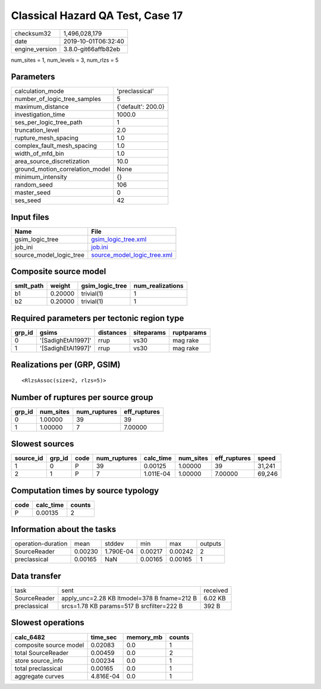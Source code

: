 Classical Hazard QA Test, Case 17
=================================

============== ===================
checksum32     1,496,028,179      
date           2019-10-01T06:32:40
engine_version 3.8.0-git66affb82eb
============== ===================

num_sites = 1, num_levels = 3, num_rlzs = 5

Parameters
----------
=============================== ==================
calculation_mode                'preclassical'    
number_of_logic_tree_samples    5                 
maximum_distance                {'default': 200.0}
investigation_time              1000.0            
ses_per_logic_tree_path         1                 
truncation_level                2.0               
rupture_mesh_spacing            1.0               
complex_fault_mesh_spacing      1.0               
width_of_mfd_bin                1.0               
area_source_discretization      10.0              
ground_motion_correlation_model None              
minimum_intensity               {}                
random_seed                     106               
master_seed                     0                 
ses_seed                        42                
=============================== ==================

Input files
-----------
======================= ============================================================
Name                    File                                                        
======================= ============================================================
gsim_logic_tree         `gsim_logic_tree.xml <gsim_logic_tree.xml>`_                
job_ini                 `job.ini <job.ini>`_                                        
source_model_logic_tree `source_model_logic_tree.xml <source_model_logic_tree.xml>`_
======================= ============================================================

Composite source model
----------------------
========= ======= =============== ================
smlt_path weight  gsim_logic_tree num_realizations
========= ======= =============== ================
b1        0.20000 trivial(1)      1               
b2        0.20000 trivial(1)      1               
========= ======= =============== ================

Required parameters per tectonic region type
--------------------------------------------
====== ================== ========= ========== ==========
grp_id gsims              distances siteparams ruptparams
====== ================== ========= ========== ==========
0      '[SadighEtAl1997]' rrup      vs30       mag rake  
1      '[SadighEtAl1997]' rrup      vs30       mag rake  
====== ================== ========= ========== ==========

Realizations per (GRP, GSIM)
----------------------------

::

  <RlzsAssoc(size=2, rlzs=5)>

Number of ruptures per source group
-----------------------------------
====== ========= ============ ============
grp_id num_sites num_ruptures eff_ruptures
====== ========= ============ ============
0      1.00000   39           39          
1      1.00000   7            7.00000     
====== ========= ============ ============

Slowest sources
---------------
========= ====== ==== ============ ========= ========= ============ ======
source_id grp_id code num_ruptures calc_time num_sites eff_ruptures speed 
========= ====== ==== ============ ========= ========= ============ ======
1         0      P    39           0.00125   1.00000   39           31,241
2         1      P    7            1.011E-04 1.00000   7.00000      69,246
========= ====== ==== ============ ========= ========= ============ ======

Computation times by source typology
------------------------------------
==== ========= ======
code calc_time counts
==== ========= ======
P    0.00135   2     
==== ========= ======

Information about the tasks
---------------------------
================== ======= ========= ======= ======= =======
operation-duration mean    stddev    min     max     outputs
SourceReader       0.00230 1.790E-04 0.00217 0.00242 2      
preclassical       0.00165 NaN       0.00165 0.00165 1      
================== ======= ========= ======= ======= =======

Data transfer
-------------
============ =========================================== ========
task         sent                                        received
SourceReader apply_unc=2.28 KB ltmodel=378 B fname=212 B 6.02 KB 
preclassical srcs=1.78 KB params=517 B srcfilter=222 B   392 B   
============ =========================================== ========

Slowest operations
------------------
====================== ========= ========= ======
calc_6482              time_sec  memory_mb counts
====================== ========= ========= ======
composite source model 0.02083   0.0       1     
total SourceReader     0.00459   0.0       2     
store source_info      0.00234   0.0       1     
total preclassical     0.00165   0.0       1     
aggregate curves       4.816E-04 0.0       1     
====================== ========= ========= ======